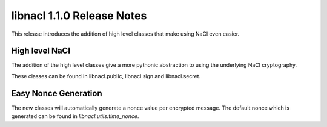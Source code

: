 ===========================
libnacl 1.1.0 Release Notes
===========================

This release introduces the addition of high level classes that make using
NaCl even easier.

High level NaCl
===============

The addition of the high level classes give a more pythonic abstraction to
using the underlying NaCl cryptography.

These classes can be found in libnacl.public, libnacl.sign and libnacl.secret.

Easy Nonce Generation
=====================

The new classes will automatically generate a nonce value per encrypted
message. The default nonce which is generated can be found in
`libnacl.utils.time_nonce`.
